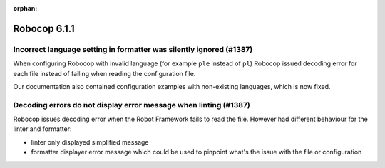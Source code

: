 :orphan:

=============
Robocop 6.1.1
=============

Incorrect language setting in formatter was silently ignored (#1387)
--------------------------------------------------------------------

When configuring Robocop with invalid language (for example ``ple`` instead of ``pl``) Robocop issued decoding error
for each file instead of failing when reading the configuration file.

Our documentation also contained configuration examples with non-existing languages, which is now fixed.

Decoding errors do not display error message when linting (#1387)
-----------------------------------------------------------------

Robocop issues decoding error when the Robot Framework fails to read the file. However had different behaviour for the
linter and formatter:

- linter only displayed simplified message
- formatter displayer error message which could be used to pinpoint what's the issue with the file or configuration
